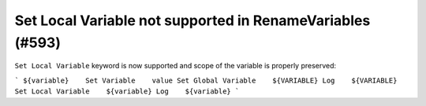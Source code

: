 Set Local Variable not supported in RenameVariables (#593)
----------------------------------------------------------

``Set Local Variable`` keyword is now supported and scope of the variable is properly preserved:

```
${variable}    Set Variable    value
Set Global Variable    ${VARIABLE}
Log    ${VARIABLE}
Set Local Variable    ${variable}
Log    ${variable}
```
